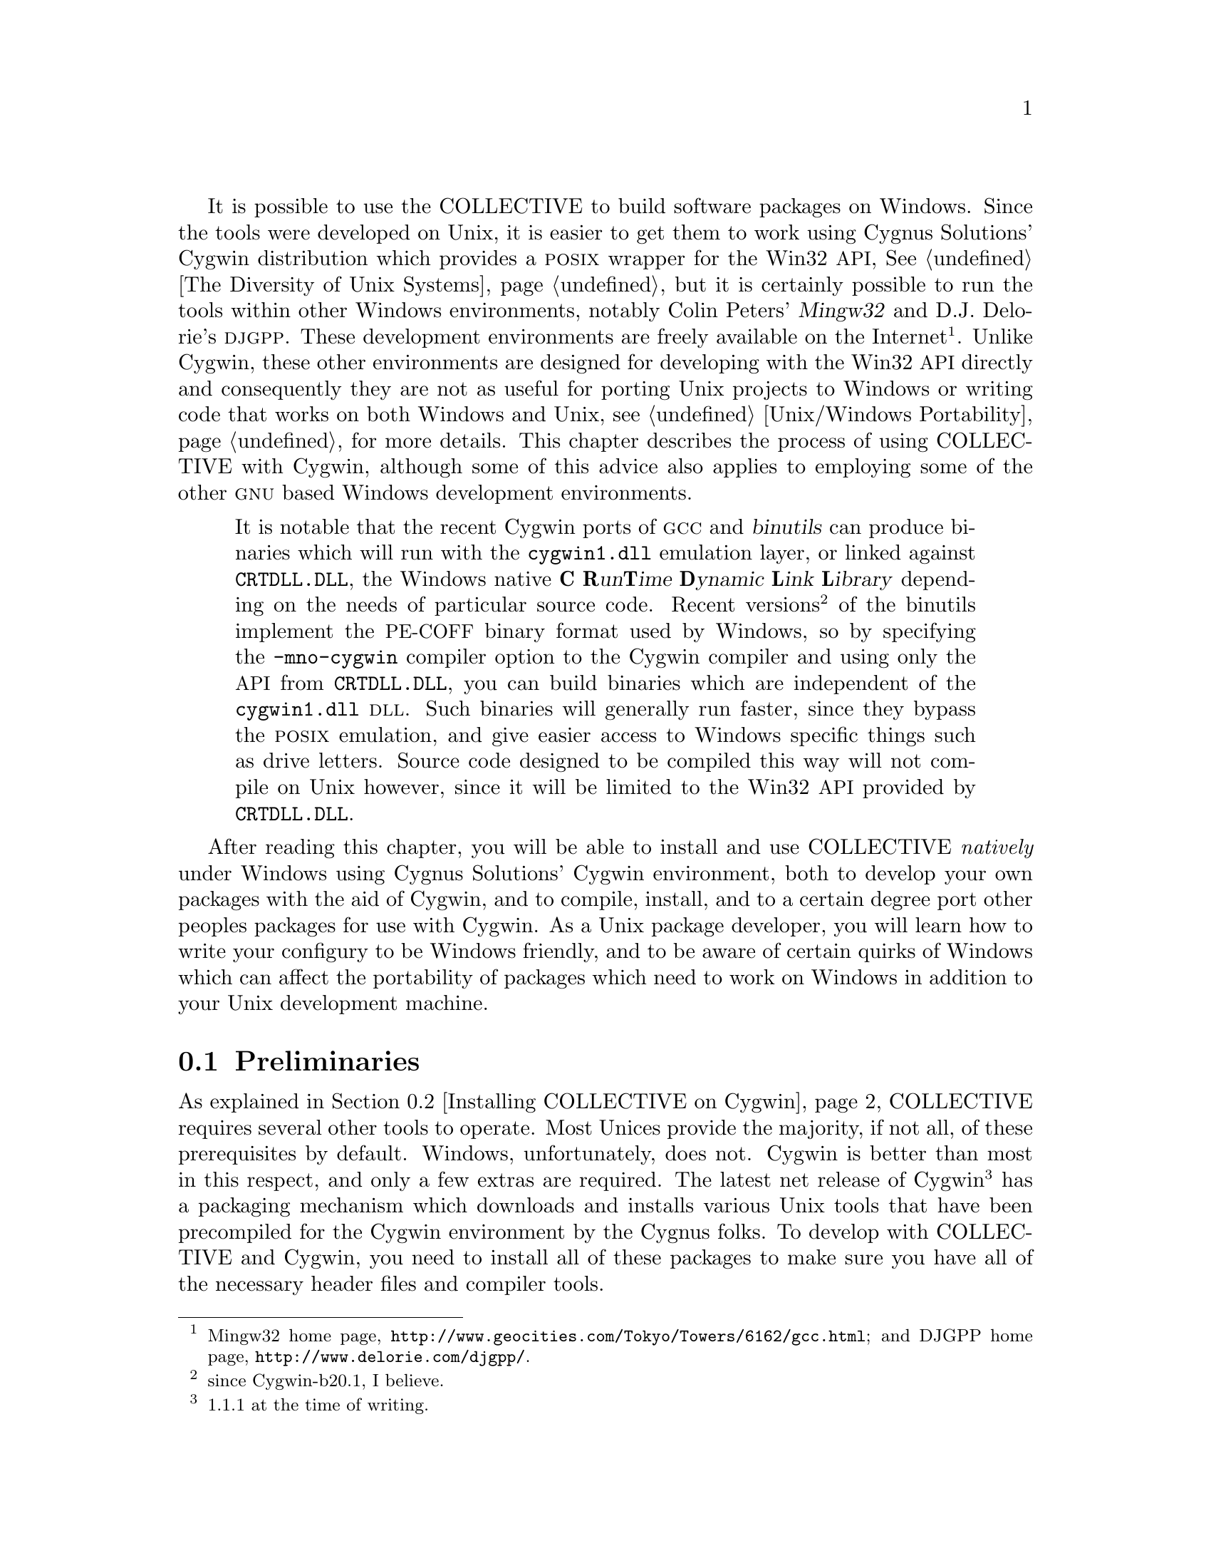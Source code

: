 @c -*-texinfo-*-
@ignore
1999-12-04  Leah Williams

        Good chapter overall. Strong writing & content. Internal
        organization in sections make sense. I'd like to see
        everything pull together more--links between sections
        not always as clear. Unclear whether some content
        belongs in this chapter/would be better in another
        or in a sidebar.

2000-04-18  Akim Demaille

        Agreed, this is a great chapter.  Congrats!

2000-05-31  Gary V. Vaughan

        I've addressed these now.

1999-12-04  Leah Williams

        Conventions question--I'm wondering if all of these terms
        preceded by tags should be in monospaced font, a courier font
        that is smaller than the text around it.  (This would be
        something we do later in the process.) Commands, files, etc do
        usually appear in monospace. Also, not sure where footnote ends
        here.

2000-05-31  Gary V. Vaughan

	See the STYLE file.

1999-12-04  Leah Williams
        It helps to list your topics in the order in which they appear
        in the chapter. They're not in order here.

2000-05-31  Gary V. Vaughan

        I don't introduce specific topics... it's just a general overall
        intro I think.
@end ignore

@cindex Windows, Cygwin
@cindex Windows, mingw
@cindex DJGPP
@cindex CRTDLL.DLL
@cindex PE-COFF binary format
It is possible to use the COLLECTIVE to build software packages on
Windows.  Since the tools were developed on Unix, it is easier to get
them to work using Cygnus Solutions' Cygwin distribution which provides
a @sc{posix} wrapper for the Win32 @acronym{API}, @xref{Unix
Diversity, , The Diversity of Unix Systems}, but it is certainly
possible to run the tools within other Windows environments, notably
Colin Peters' @dfn{Mingw32} and D.J. Delorie's @dfn{@sc{djgpp}}.  These
development environments are freely available on the
Internet@footnote{Mingw32 home page,
@uref{http://www.geocities.com/Tokyo/Towers/6162/gcc.html}; and DJGPP
home page, @uref{http://www.delorie.com/djgpp/}.}.  Unlike Cygwin, these
other environments are designed for developing with the Win32
@acronym{API} directly and consequently they are not as useful for
porting Unix projects to Windows or writing code that works on both
Windows and Unix, see  @ref{Unix/Windows Portability} for more details.
This chapter describes the process of using COLLECTIVE with Cygwin,
although some of this advice also applies to employing some of the other
@sc{gnu} based Windows development environments.
@ignore
2000-04-18  Akim Demaille

        It is `easiest'?  Shouldn't it be easier?  Do we still need to
        talk about egcs today?  The convention for the DLL is not clear:
        some are @code{CRTDLL.DLL} and some are @file{Cygwin1.dll}.  I'm
        not sure to understand why code/file.

2000-06-02  Gary V. Vaughan

        Nope.  Yep.  Nope.  Doh -- file it is then.
        Respectively =)O|  Thanks.

1999-12-04  Leah Williams

        Content question--You say the ways that the reader can run the
        tools in other Windows environments. Although you point out that
        it's easier to use cygwin, I'm left with the impression that I
        might as wel use either of the others--perhaps list
        disadvantages of the other choices? What made you focus on this
        one? (if it's not too obvious). Also, this may  be good as a
        sidebar with a heading such as  "Other Windows Environments
        Options" or something a little  less generic:).

2000-05-31  Gary V. Vaughan

	Agreed.  I have written something about why the others are less
        applicable.  I don't want it to be a sidebar though...

1999-12-04  Leah Williams

        Also, it seems strange to start with "After reading this
        chapter" and  then move on to what seems to be the subject of
        the chapter.

        I split paragraph because it was pretty long & topic changed.

2000-05-31  Gary V. Vaughan

        Okay.
@end ignore

@quotation
@c sidebar entitled:  Which API?
It is notable that the recent Cygwin ports of @sc{gcc} and
@dfn{binutils} can produce binaries which will run with the
@file{cygwin1.dll} emulation layer, or linked against @file{CRTDLL.DLL},
the Windows native @dfn{@b{C} @b{R}un@b{T}ime @b{D}ynamic @b{L}ink
@b{L}ibrary} depending on the needs of particular source code.  Recent
versions@footnote{since Cygwin-b20.1, I believe.} of the binutils
implement the @acronym{PE-COFF} binary format used by Windows, so by
specifying the @option{-mno-cygwin} compiler option to the Cygwin
compiler and using only the @acronym{API} from @file{CRTDLL.DLL}, you
can build binaries which are independent of the @file{cygwin1.dll}
@sc{dll}.  Such binaries will generally run faster, since they bypass
the @sc{posix} emulation, and give easier access to Windows specific
things such as drive letters.  Source code designed to be compiled this
way will not compile on Unix however, since it will be limited to the
Win32 @acronym{API} provided by @file{CRTDLL.DLL}.
@end quotation

@ignore
1999-12-04  Leah Williams

        I'm a little confused here. Should this section on binaries be
        in the introductory section? It seems like a sidebar almost. I
        also wondered about the libtool philosophy section below.
        Although it is Windows related, it seems more like something
        that should be referenced here than discussed at length.

2000-05-31  Gary V. Vaughan

        Good idea.  A sidebar it is then!  I have moved the libtool
        section to the Autotools section.

1999-12-04  Leah Williams

        Be sure to mention whether these are chap/section refs. If
        section refs in other chapts mentioned, say both section &
        chapt. Will help us later.

2000-05-31  Gary V. Vaughan

        Texinfo can't express that:  it is added to the typeset file
        during the generation of autobook.dvi though.

1999-12-04  Leah Williams

        If you tell me what chapters you're considering, I can give you
        my input, and can request such input from the reviewers as well.
         A note on chapter beginnings--I don't like to start a chapter
        with "After reading this chapter."  That is a very good LAST
        paragraph in an intro--It's better first to introduce the topic.
        I like to think of the first paragraph of a chapter as an
        advertisement for that chapter--ie If I'm the reader, why should
        I read this? What can I get out of it?  The last paragraph in
        the intro should let the reader know how the chapter is
        organized, and specifics of its coverage (as you do below).

2000-05-31  Gary V. Vaughan

        Agreed.  Now the last paragraph of the intro.

2000-01-12  Alexandre Oliva

	Actually, the E of EGCS stands for Experimental.

	Why is Cygwin1.dll a @file and CRTDLL.DLL a @code?

	Is the C of Cygwin really capital in the -mno-Cygwin flag?

	Isn't mentioning the existence of the two libraries too much
	detail for a second paragraph on Cygwin?

2000-06-21  Gary V. Vaughan

	Respectively:

	I have removed references to egcs now that it has become gcc.

	Already fixed.

	Already fixed.  Someone (okay I admit it, it was me) got carried
	away with sed.

	Yeah,  maybe.  It is a sidebar now, which is less frightening I
	think.
@end ignore

After reading this chapter, you will be able to install and use
COLLECTIVE @emph{natively} under Windows using Cygnus Solutions' Cygwin
environment, both to develop your own packages with the aid of Cygwin,
and to compile, install, and to a certain degree port other peoples
packages for use with Cygwin.  As a Unix package developer, you
will learn how to write your configury to be Windows friendly, and to be
aware of certain quirks of Windows which can affect the portability of
packages which need to work on Windows in addition to your Unix
development machine.

@ignore
1999-12-04  Leah Williams

        Below is a list of the topics in this chapter. All such lists
        should be introduced (ie in this chapter we will discuss).  But
        I prefer in these cases to see sentence descriptions rather than
        bulleted lists--basically because the reader might not know what
        you mean by preliminaries, might know you're talking about
        autotools, but not know in what way, etc. HOW you cover
        something is of course almost as important to the reader as what
        you cover.  This list belongs in the "After reading this
        chapter" section where you discuss what is in the chapter, and
        the section "Preliminaries" should immediately follow.  This is
        why I find the libtool discussion confusing where it is.

2000-05-31  Gary V. Vaughan

	See the STYLE file.
@end ignore

@menu
* Preliminaries::
* Installing COLLECTIVE on Cygwin::
* Writing A Cygwin Friendly Package::
* DLLs with Libtool::
* Package Installation::
@end menu

@node Preliminaries
@section Preliminaries

@cindex Cygwin usertools.exe
@cindex Cygwin full.exe
@ignore
1999-12-04  Leah Williams

        Do you mean our proofreaders?  They won't be technical enough to
        necessarily know what you're referring to here--you'll want to
        say where exactly when we get to the author review process.
        Also, this section would be less choppy if each of the problems
        would be its own bullet (bulleted items include indented
        text)--that is, bourne shell,  Cygwin bourne shell, sc(gnu)make,
        sc (gnu)gcc, perl, & install.

2000-05-25  Ben Elliston

        I'm proofreading this and will handle the xref.

2000-05-31  Gary V. Vaughan

        Thanks Ben!
@end ignore
As explained in @ref{Installing COLLECTIVE on Cygwin}, COLLECTIVE requires several
other tools to operate.  Most Unices provide the majority, if not all,
of these prerequisites by default.  Windows, unfortunately, does not.
Cygwin is better than most in this respect, and only a few extras are
required.  The latest net release of Cygwin@footnote{1.1.1 at the time
of writing.} has a packaging mechanism which downloads and installs
various Unix tools that have been precompiled for the Cygwin environment
by the Cygnus folks.  To develop with COLLECTIVE and Cygwin, you need to
install all of these packages to make sure you have all of the necessary
header files and compiler tools.

@ignore
1999-12-04  Leah Williams

        Not sure what these tables are.  Please clarify.

2000-05-31  Gary V. Vaughan

	See the STYLE file.
@end ignore
@table @asis
@item Bourne shell
@cindex Cygwin Bourne shell
@cindex Cygwin @command{sh.exe}
Cygwin provides a port of @dfn{ash} which is smaller and faster than
bash, but sometimes rejects arcane Bourne shell scripts.  If you can
stand to sacrifice a little speed, it is worth copying the supplied
@command{bash.exe} to @file{/bin/sh.exe} to forestall any such
problems.

@ignore
2000-01-12  Alexandre Oliva

	The B for Bourne Shell should probably be capitalized

2000-04-18  Akim Demaille

        Hm, *B*ourne, no?

2000-06-02  Gary V. Vaughan

	Indeed.
@end ignore

@item @sc{gnu} M4
@cindex Cygwin M4
Cygwin provides a port of @sc{gnu} M4.
@ignore
2000-04-18  Akim Demaille

        I'd use either M4 for the package, and @code{m4} for the program
        in fact.  Yeah, I'm being extremely picky, but it's because I
        like this chapter, and have nothing interesting to say :)

2000-06-02  Gary V. Vaughan

        Thats okay.  We've all settled on M4 and @command{m4}
        repectively.  Thanks.
@end ignore


@item @sc{gnu} Make
@cindex Cygwin Make
At the time of writing, developers need @sc{gnu} Make in order to do
dependency tracking (@pxref{Advanced GNU Automake Usage, , Automatic
dependency tracking}), though this is set to change in a future release
of Automake.  Cygwin version 1.1.1 comes with a port of @sc{gnu}
@code{make-3.77}, which I have personally never had any problems with.
The received wisdom from users is to manually upgrade to the latest
version,
@code{make-3.79}@footnote{@uref{ftp://ftp.gnu.org/gnu/make/make-3.79.tar.gz}},
which compiles and installs from source without modification.  Should
you experience (or anticipate) any Make related problems, you might try
upgrading to this version or later.
@ignore
2000-01-12  Alexandre Oliva

	s/and make/any make/

2000-06-21  Gary V. Vaughan

	Yup.

1999-12-04  Leah Williams

        Do you need to define dependency tracking for the reader?

2000-05-31  Gary V. Vaughan

        Agreed.  I've added an xref.

1999-12-04  Leah Williams

        Also, these two grafs (above & below my comment here) should
        probably be combined-- "as of this writing, these two are the
        case"--if you want to list them in bullets to separate the
        discussion, that would work.

2000-05-31  Gary V. Vaughan

        This table is a bulleted list of sorts already.
@end ignore

@item @sc{gnu} @sc{gcc}
@cindex Cygwin gcc
At the time of writing, @sc{gnu} @sc{gcc} is also needed by
Automake in order to do dependency tracking.  Cygwin version
1.1.1 comes with a port of the latest @sc{gnu} @sc{gcc} compiler.

@item Perl
@cindex Cygwin Perl
The current implementation of Automake (1.4) is written in
@command{perl4}, though it is likely that @command{perl5} will be
needed for Automake 1.5.  The very latest versions of Perl now compile
out of the box on Cygwin@footnote{You can get a precompiled package
from @uref{http://cygutils.netpedia.net/}, also an excellent resource
for other packages ported to Cygwin.}.
@end table

There are some other pitfalls to installing a fully working Cygwin
environment on your Windows machine, but that is outside the scope of
this chapter.  Cygnus host a mailing list archive and an
@acronym{FAQ}@footnote{@uref{http://sourceware.cygnus.com/cygwin/}} to
provide some level of support, and these should be your first port of
call in case the installation does not go according to plan.

@ignore
2000-04-18  Akim Demaille

        s/host/hosts/ ?

2000-06-02  Gary V. Vaughan

        Nope.  Cygnus (the company) is already plural and _they_ _host_
        a   mailing list.
@end ignore

@node Installing COLLECTIVE on Cygwin
@section Installing COLLECTIVE on Cygwin
@ignore
1999-12-04  Leah Williams

        Is there more that should be said here?  Seems very short. Also,
        would "Autotool Installation" be a better heading?  We've moved
        from what you must know about/do before install, and now we're
        installing, right?

2000-05-31  Gary V. Vaughan

        Yup and yup, respectively.  Added some more text and changed to
        your better section title.
@end ignore

@cindex Cygwin autotools compilation
With all of the above infrastructure in place, each of the COLLECTIVE
can be built natively and installed from source right out of the box.
It is worth taking care with the installation directories, as there is
no package management under Cygwin, and it is easy to let everything get
thrown into a big pile in @file{/usr/local}, which makes it relatively
difficult to upgrade and remove packages.

@cindex Windows, Autoconf
Support for Cygwin has been in Autoconf for several years, as far back
as version 2.0 as best as I can tell.  Building it has never been a
problem as long as @sc{gnu} M4 and a Bourne Shell are available, it is
the macros themselves which offer this support.  Of course, any Autoconf
macros you write yourself must be designed carefully to not make any
assumptions about being executed on Unix if the Cygwin compatibility is
to remain.  A binary package of Autoconf for Cygwin version 1.1.1 is
available from the CygUtils website@footnote{The CygUtils website is
@uref{http://cygutils.netpedia.net/V1.1/}.}.

@cindex Windows, Automake
Automake joined the fray much later than the Cygwin support code was
added to Autoconf, and has consequently always supported Cygwin.  Until
the last release of Cygwin, the stumbling block has always been finding
(or building) a Cygwin compatible Perl interpreter for Automake to use.
Thanks to the work of Eric Fifer, Perl 5.6.0 builds right out of the box
on Cygwin, removing this problem entirely.  Ready built packages of Perl
and Automake are available from the CygUtils website.

@cindex Windows, Libtool philosophy
The initial Libtool support for Windows was written by Ian Lance Taylor
of Cygnus Solutions, when Cygwin was at release b18, @xref{Microsoft
Windows Development, , Microsoft Windows}.  More recent releases of
Cygwin in general, and @sc{gcc} in particular have much better
facilities for building and linking with Windows @sc{dll}s, to the
extent that with a little perseverance it is possible to build @sc{dll}s
with @sc{gcc} from C++ sources, and to have those @sc{dll}s interoperate with
@sc{dll}s built with Windows development environments.  In time,
automation of these facilities will make their way into Libtool.  The
method that Libtool currently uses to build @sc{dll}s works with Cygwin
releases at least as far back as b18, and at least as far forward as the
version I am now using, Cygwin-1.1.1.  The same code will also build
@sc{dll}s correctly with Mingw32.  There are certainly simpler ways to
assemble a @sc{dll}, but Libtool aims to combine two goals which are
somewhat in contention with Windows' treatment of @sc{dll}s; Libtool is
aiming for maximum portability across the various flavours of
@sc{dll}-using Windows build environments; not forgetting Libtool's
raison d'@^etre
@ignore
2000-04-18  Akim Demaille

        @^e is fine.  raison d'@^etre.


2000-06-02  Gary V. Vaughan

        Cool.  I didn't know that!

1999-12-04  Leah Williams

        I don't understand the raison d'entre sentence--Should you say
        what libtool's raison d'entre is? And am not sure how you want
        it highlighted. Italic?

2000-05-31  Gary V. Vaughan

        I didn't know how to write a circumflex accent in texinfo.
        Fixed now.
@end ignore
which is to abstract the many and varied ways of building libraries on
different targets behind a single unified interface.  To meet these two
goals, Libtool must only use tools which exist across the range of
versions it supports, and must at the same time try to make @sc{dll}s
appear to have the same characteristics as a modern @sc{elf} shared
library, such as the shared libraries under @sc{gnu}/Linux.  This is no
mean feat, and in fact Libtool still has some way to go in order to be
able to do this convincingly.  It turns out that Windows @sc{dll}s lack
many, many features that packages developed on Unix are likely to take
for granted.  Emulation of these missing features are making their way
into Libtool.  Although support for @sc{dll}s is improving steadily with
every release, there are some severe technical problems with the Windows
library architecture that will prevent Libtool from ever being able to
build @sc{dll}s completely transparently.  The details are extremely
technical and beyond the scope of this book.

@ignore
2000-01-12  Alexandre Oliva
	s/infact/in fact/

	This paragraph seems quite out-dated.  I heard Cygwin 1.0 is
	out.  It also gives hope to users that some day libtool will
	make it possible to automatically do anything that's possible to
	accomplish with an ELF shared library on MS-Windows.  I think we
	had already agreed that this wasn't possible, for several
        reasons.  :-(

2000-06-21  Gary V. Vaughan

	I never did buy a 1.0 CD, though I *have* updated the whole
	chapter to reflect the state of the latest next release of
	Cygwin (1.1.1).

	I was being over optimistic here, I agree.  I have toned down
	that statement rather a lot now.  Thanks for the reminder =)O|
@end ignore


As noted in @ref{Installing the tools}, things will only work correctly
if each of Autoconf, Automake and Libtool are installed with the same
@option{--prefix} argument, since they all share a macro directory in
@file{$prefix/share/aclocal}.

@ignore
2000-01-12  Alexandre Oliva

	But this will hopefully no longer be true in the next major
	releases of autoconf and automake, right?

2000-06-21  Gary V. Vaughan

	I am not aware of any concrete plans to fix it, so I won't
	promise the reader.
@end ignore

@c ensure that there is a description of the symlink fix if automake and
@c libtool must be installed to different prefixes elsewhere in the
@c completed book.

@node Writing A Cygwin Friendly Package
@section Writing A Cygwin Friendly Package

@cindex Cygwin package portability
One approach to using the Cygwin support offered by COLLECTIVE in your
own package is to have an eye towards having it compile nicely on Unix
and on Windows, or indeed of tweaking the configuration of existing
packages which use COLLECTIVE but which do not compile under Cygwin, or
do not behave quite right after compilation.  There are several things
you need to be aware of in order to design a package to work seamlessly
under Cygwin, and yet several more if portability to DOS and
(non-Cygwin) Windows is important too. We discussed many of these issues
in @ref{Unix/Windows Issues}.
@ignore
1999-12-04  Leah Williams

        Globally-don't forget to say section/chapter in x refs & instead
        of "earlier in the chapter/earlier section/later in
        chapter/later section-- specifics ALWAYS better.

2000-05-31  Gary V. Vaughan

	Okay.  Done.
@end ignore
In this section, we will expand on those issues with ways in which
COLLECTIVE can help deal with them.

@ignore
1999-12-04  Leah Williams

        Should this be a d head? In the section below, say what section
        "later in this chapter" means.

2000-05-31  Gary V. Vaughan

        No, I like it as part of the lead in to the meat of this
        section.   I have changed "later in this chapter" to "the
        rest of this section".
@end ignore
@cindex Cygwin static packages
If you only need to build executables and static libraries, then Cygwin
provides an environment close enough to Unix that any packages which
ship with a relatively recent configuration will compile pretty much out
of the box, except for a few peculiarities of Windows which are discussed
throughout the rest of this section.  If you want to build a package
which has not been maintained for a while, and which consequently uses
an old Autoconf, then it is usually just a matter of removing the
generated files, rebootstrapping the package with the installed (up to
date!) Autoconf, and rerunning the @file{configure} script.  On occasion
some tweaks will be needed in the @file{configure.in} to satisfy the
newer @command{autoconf}, but @command{autoconf} will almost always
diagnose these for you while it is being run.

@ignore
1999-12-04  Leah Williams

        Be sure to introduce bulleted items like this. Also, are these d
        heads? or e heads under cygwin static packages?

2000-05-31  Gary V. Vaughan

        See STYLE file.
@end ignore
@menu
* Text vs Binary Modes::
* File System Limitations::
* Executable Filename Extensions::
@end menu

@node Text vs Binary Modes
@subsection Text vs Binary Modes
@cindex Windows CR-LF
@cindex Windows text line terminator

As discussed in @ref{Unix/Windows Text/Binary}, text and binary files are
different on Windows.  Lines in a Windows text files end in a
carriage return/line feed pair, but a C program reading the file in text
mode will see a single line feed.

Cygwin has several ways to hide this dichotomy, and the solution(s) you
choose will depend on how you plan to use your program.  I will outline
the relative tradeoffs you make with each choice:

@ignore
1999-12-04  Leah Williams

        Should this be a bulleted list of differences, including
        mounting, binmode, and system calls? Or a comparison table? I
        don't see what you're referring to when you say table.

2000-05-31  Gary V. Vaughan

        See STYLE.
@end ignore
@table @asis
@item mounting
@cindex Cygwin mount
Before installing an operating system to your hard drive, you must first
organise the disk into @dfn{partitions}.  Under Windows, you might only
have a single partition on the disk, which would be called
@samp{C:}@footnote{Typically you would also have a floppy drive named
@samp{A:}, and a @sc{cd-rom} named @samp{D:}.}.  Provided that some
media is present, Windows allows you to access the contents of any drive
letter -- that is you can access @samp{A:} when there is a floppy disk in
the drive, and @samp{F:} provided you divided you available drives into
sufficient partitions for that letter to be in use.  With Unix, things
are somewhat different:  hard disks are still divided into partitions
(typically several), but there is only a single filesystem @dfn{mounted}
under the root directory.  You can use the @command{mount} command to
hook a partition (or floppy drive or @sc{cd-rom}, etc.) into a
subdirectory of the root filesystem:

@example
$ mount /dev/fd0 /mnt/floppy
$ cd /mnt/floppy
@end example

@noindent
Until the directory is @command{unmount}ed, the contents of the floppy
disk will be available as part of the single Unix filesystem in the
directory, @file{/mnt/floppy}.  This is in contrast with Windows'
multiple root directories which can be accessed by changing filesystem
root -- to access the contents of a floppy disk:

@example
C:\WINDOWS\> A:
A:> DIR
...
@end example

@noindent
Cygwin has a mounting facility to allow Cygwin applications to see a
single unified file system starting at the root directory, by
@command{mount}ing drive letters to subdirectories.  When mounting a
directory you can set a flag to determine whether the files in that
partition should be treated the same whether they are @sc{text} or
@sc{binary} mode files.  Mounting a file system to treat @sc{text} files
the same as @sc{binary} files, means that Cygwin programs can behave in
the same way as they might on Unix and treat all files as equal.
Mounting a file system to treat @sc{text} files `properly', will cause
Cygwin programs to translate between Windows @acronym{CR-LF} line end
sequences and Unix @acronym{CR} line endings, which plays havoc with
file seeking, and many programs which make assumptions about the size of
a @code{char} in a @code{FILE} stream.  However @samp{binmode} is the
default method because it is the only way to interoperate between
Windows binaries and Cygwin binaries.  You can get a list of which drive
letters are mounted to which directories, and the modes they are mounted
with by running the @command{mount} command without arguments:

@example
BASH.EXE-2.04$ mount
Device              Directory            Type        flags
C:\cygwin           /                    user        binmode
C:\cygwin\bin       /usr/bin             user        binmode
C:\cygwin\lib       /usr/lib             user        binmode
D:\home             /home                user        binmode
@end example

@noindent
As you can see, the Cygwin @command{mount} command allows you to
``mount'' arbitrary Windows directories as well as simple drive letters
into the single filesystem seen by Cygwin applications.

@ignore
2000-04-18  Akim Demaille

        I don't understand the sentence ``Unlike the @sc{unix} concept
        of @command{mount}, there is no need for the mounted file system
        to be a partition unto itself.  ''  I confess I know nothing
        about this issue, but still, it is frustrating not to understand
        :(.

2000-06-05  Gary V. Vaughan

        That should cover it.  I worried that perhaps I over did it now,
        though?
@end ignore


@item binmode
@cindex CYGWIN binmode setting
The @code{CYGWIN} environment variable holds a space separated list of
setup options which exert some minor control over the way the
@file{cygwin1.dll} (or @file{cygwinb19.dll} etc.)  behaves.  One such
option is the @samp{binmode} setting; if @code{CYGWIN} contains the
@samp{binmode} option, files which are opened through @file{cygwin1.dll}
without an explicit text or binary mode,
@c I think this includes pipes too, I will check up on this
will default to binary mode which is closest to how Unix behaves.
@ignore
2000-04-18  Akim Demaille

        Well, is it @file{Cygwin1.dll} or @code{Cygwin1.dll}?

2000-06-02  Gary V. Vaughan

        The former.  Definitely.  =)O|
@end ignore

@item system calls
@cindex binary mode fopen
@cindex binary mode open
@cindex text mode fopen
@cindex text mode open
@file{cygwin1.dll}, @sc{gnu} libc and other modern C @acronym{API}
implementations accept extra flags for @code{fopen} and @code{open} calls to
determine in which mode a file is opened.  On Unix it makes no
difference, and sadly most Unix programmers are not aware of this
subtlety, so this tends to be the first thing that needs to be fixed when
porting a Unix program to Cygwin.  The best way to use these calls
portably is to use the following macros with a package's @file{configure.in}
to be sure that the extra arguments are available:
@end table

@example
m4_include(examples/openmode.texi)
@end example
@ignore
2000-01-12  Alexandre Oliva

	Is opening /bin/sh really a good idea?  Wouldn't it be better to
	create a conftest file in the build tree and to try to open it?

	Also,o the test seems to be broken, as it always sets
	ac_cv_func_fopen_binary=yes.  BTW, aren't there systems in which
	fclose() returns void?  It's always a good idea to quote cached
	variables when testing them, just in case someone modified the
	cache and introduced some space or other weird character in its
	definition.

	The same comments apply to the other macros in openmode.m4.

2000-06-21  Gary V. Vaughan

	Agreed on all counts.  How about now?

2000-04-18  Akim Demaille

        `dnl' is dead!  Using `#' would be much clearer in addition.  I
        don't understand why you `rm -f core *.exe.core' in your macros.
        Autoconf already runs:
          rm -fr conftest* confdefs* core core.* *.core $ac_clean_files

        Also, you have occurrences of << $`' >> in there that don't make
        sense, and are output in the final version.  You can just get
        rid of them.

2000-06-02  Gary V. Vaughan

        All sorted now =)O|
@end ignore

Add the following preprocessor code to a common header file that will be
included by any sources that use @code{fopen} calls:

@example
#define fopen	rpl_fopen
@end example
@ignore
2000-04-18  Akim Demaille

        Just FYI, in case you might be willing to use the same
        `standard', it is usual to use `rpl_' to this end: `rpl_fopen'.

2000-06-02  Gary V. Vaughan

        Okay.  You got it!
@end ignore

Save the following function to a file, and link that into your program
so that in combination with the preprocessor magic above, you can always
specify text or binary mode to @code{open} and @code{fopen}, and let
this code take care of removing the flags on machines which do not
support them:

@example
m4_include(examples/rpl_fopen.texi)
@end example

@ignore
2000-01-12  Alexandre Oliva

	This code assumes a lot about the target system.  There are
	systems that do not support strdup, strcpy and strchr, so it may
	be nice to mention the need for AC_REPLACE_FUNCing them.

2000-06-21  Gary V. Vaughan

	Glad someone was paying attention =)O|  Yes indeedy.  The latest
        addresses each of your points I think.
@end ignore

@noindent
The correct operation of the file above relies on several things having
been checked by the @command{configure} script, so you will also need to
ensure that the following macros are present in your @file{configure.in}
before you use this code:

@example
m4_include(examples/configure_1.texi)
@end example


@node File System Limitations
@subsection File System Limitations

We discussed some differences between Unix and Windows file systems
in @ref{Unix/Windows Filesystems}.  You learned about some of the
differences between Unix and Windows file systems.  This section
expands on that discussion, covering filename differences and
separator and drive letter distinctions.

@ignore
1999-12-04  Leah Williams

        Introduce these e head topics.

2000-05-31  Gary V. Vaughan

        See STYLE.
@end ignore
@menu
* 8.3 Filenames::
* Separators and Drive Letters::
@end menu

@node 8.3 Filenames
@subsubsection 8.3 Filenames
@cindex 8.3 filenames in COLLECTIVE

As discussed earlier, @acronym{DOS} file systems have severe restrictions
on possible file names: they must follow an 8.3 format.  @xref{DOS
Filename Restrictions}.
@ignore
1999-12-04  Leah Williams

        Say section/chap.

2000-05-31  Gary V. Vaughan

        This comes out in the generated typeset document.
@end ignore

This is quite a severe limitation, and affects some of the inner
workings of COLLECTIVE in two ways.  The first is handled automatically,
in that if @code{.libs} isn't a legal directory name on the host system,
Libtool and Automake will use the directory @code{_libs} instead.  The
other is that the traditional @file{config.h.in} file is not legal under
this scheme, and it must be worked around with a little known feature of
Autoconf:

@ignore
2000-01-12  Alexandre Oliva

	Well, it will only use _libs if it finds that .libs doesn't
	work.

2000-06-21  Gary V. Vaughan

	Good point.
@end ignore

@smallexample
AC_CONFIG_HEADER(config.h:config.hin)
@end smallexample

@node Separators and Drive Letters
@subsubsection Separators and Drive Letters
@cindex directory separator character
@cindex path element separator character

As discussed earlier (@pxref{Windows Separators and Drive Letters}), the
Windows file systems use different delimiters for separating directories
and path elements than their Unix cousins.  There are three places
where this has an effect:

@table @asis
@item the shell command line
@ignore
1999-12-04  Leah Williams

        bullet (also, above in xref--say chap/sect)

2000-05-31  Gary V. Vaughan

        See STYLE and generated file respectively.
@end ignore
Up until Cygwin b20.1, it was possible to refer to drive letter prefixed
paths from the shell using the @samp{//c/path/to/file} syntax to refer
to the directory root at @samp{C:\path\to\file}.  Unfortunately, the
Windows kernel confused this with the its own network share notation,
causing the shell to pause for a short while to look for a machine named
@samp{c} in its network neighbourhood.  Since release 1.0 of Cygwin, the
@samp{//c/path/to/file} notation now really does refer to a machine
named @samp{c} from Cygwin as well as from Windows.  To refer to drive
letter rooted paths on the local machine from Cygwin there is a new
hybrid @samp{c:/path/to/file} notation.  This notation also works in
Cygwin b20, and is probably the system you should use.


On the other hand, using the new hybrid notation in shell scripts means
that they won't run on old Cygwin releases.  Shell code embedded In
@file{configure.in} scripts, should test whether the hybrid notation
works, and use an alternate macro to translate hybrid notation to the
old style if necessary.

I must confess that from the command line I now use the longer
@samp{/cygdrive/c/path/to/file} notation, since @key{TAB} completion
doesn't yet work for the newer hybrid notation.  It is important to use
the new notation in shell scripts however, or they will fail on the latest
releases of Cygwin.
@ignore
2000-01-12  Alexandre Oliva

	OTOH, using the new notation in shell-scripts means they won't
	run on old releases.  For configure scripts, it would probably
	be better to have a macro to detect which convention should be
	used and to define an alternate macro to translate pathnames to
	the old style if the new one isn't supported.

2000-06-21  Gary V. Vaughan

	That's true.  Thanks.

2000-04-18  Akim Demaille

        Well, you gave so much details that now there is not enough :)
        Why did they change their mind?

2000-06-02  Gary V. Vaughan

        Not so much changed their mind as made a wrong initial choice.
        Added some elucidation.
@end ignore

@item shell scripts
For a shell script to work correctly on non-Cygwin development
environments, it needs to be aware of and handle Windows path and
directory separator and drive letters.  The Libtool scripts use the
following idiom:

@smallexample
@group
case "$path" in
# Accept absolute paths.
[\\/]* | [A-Za-\]:[\\/]*)
  # take care of absolute paths
  insert some code here
  ;;
*)
  # what is left must be a relative path
  insert some code here
  ;;
esac
@end group
@end smallexample
@ignore
1999-12-04  Leah Williams

        Insert some code here to each other/reader?

2000-05-31  Gary V. Vaughan

        ...to the reader.

2000-04-18  Akim Demaille

        Maybe you should stress that \\ should be first in the classes.  I
        suppose you mean the last star to be outside in [A-Za-\]:[\\/*].

2000-06-02  Gary V. Vaughan

        Thanks for the typo.  I'll add some notes about the [\\] thing
        in my portable-sh chapter rather than cloud the discussion here.
@end ignore

@item source code
@cindex path separator, mixed mode
When porting Unix software to Cygwin, this is much less of an issue
because these differences are hidden beneath the emulation layer, and by
the @command{mount} command respectively; although I have found that
@sc{gcc}, for example, returns a mixed mode @samp{/} and @samp{\} delimited
include path which upsets Automake's dependency tracking on occasion.

Cygwin provides convenience functions to convert back and forth between
the different notations, which we call @dfn{POSIX paths} or path lists,
and @dfn{WIN32 paths} or path lists:

@ignore
1999-12-04  Leah Williams

        bullet  (does actual term start at "int"?) & should it be
        return/s?

2000-05-31  Gary V. Vaughan

        See typeset output.
@end ignore
@deftypefn Function int posix_path_list_p (const char *@var{path})
Return @samp{0}, unless @var{path} is a @samp{/} and @samp{:} separated
path list.  The determination is rather simplistic, in that a string
which contains a @samp{;} or begins with a single letter followed by a
@samp{:} causes the @samp{0} return.
@end deftypefn

@ignore
2000-04-18  Akim Demaille

        You must leave a separator between the fn name and the paren,
        otherwise it is incorrectly parsed by Texinfo.  Have a look at a
        TeX or HTML copy to see what's wrong.  You must write

        @deftypefn Function int posix_path_list_p (const char *@var{path})

        This applies to all your entries.

2000-06-02  Gary V. Vaughan

        You know what?  I've been doing that for years, and never
        noticed the adverse effects in the dvi file until you pointed it
        out to me!  Good call, man!
@end ignore

@deftypefn Function void cygwin_win32_to_posix_path_list (const char *@var{win32}, char *@var{posix})
Converts the @samp{\} and @samp{;} delimiters in @var{win32}, into the
equivalent @samp{/} and @samp{:} delimiters while copying into the
buffer at address @var{posix}.  This buffer must be preallocated before
calling the function.
@end deftypefn

@deftypefn Function void cygwin_conv_to_posix_path (const char *@var{path}, char *@var{posix_path})
If @var{path} is a @samp{\} delimited path, the equivalent, @samp{/}
delimited path is written to the buffer at address @var{posix_path}.
This buffer must be preallocated before calling the function.
@end deftypefn

@deftypefn Function void cygwin_conv_to_full_posix_path (const char *@var{path}, char *@var{posix_path})
If @var{path} is a, possibly relative, @samp{\} delimited path, the
equivalent, absolute, @samp{/} delimited path is written to the buffer
at address @var{posix_path}.  This buffer must be preallocated before
calling the function.
@end deftypefn

@deftypefn Function void cygwin_posix_to_win32_path_list (const char *@var{posix}, char *@var{win32})
Converts the @samp{/} and @samp{:} delimiters in @var{posix}, into the
equivalent @samp{\} and @samp{;} delimiters while copying into the
buffer at address @var{win32}.  This buffer must be preallocated before
calling the function.
@end deftypefn

@deftypefn Function void cygwin_conv_to_win32_path (const char *@var{path}, char *@var{win32_path})
If @var{path} is a @samp{/} delimited path, the equivalent, @samp{\}
delimited path is written to the buffer at address @var{win32_path}.
This buffer must be preallocated before calling the function.
@end deftypefn

@deftypefn Function void cygwin_conv_to_full_win32_path (const char *@var{path}, char *@var{win32_path})
If @var{path} is a, possibly relative, @samp{/} delimited path, the
equivalent, absolute, @samp{\} delimited path is written to the buffer
at address @var{win32_path}.  This buffer must be preallocated before
calling the function.
@end deftypefn
@end table

You can use these functions something like this:

@example
@group
void
display_canonical_path(const char *maybe_relative_or_win32)
@{
    char buffer[MAX_PATH];
    cygwin_conv_to_full_posix_path(maybe_relative_or_win32,
                                   buffer);
    printf("canonical path for %s:  %s\n",
           maybe_relative_or_win32, buffer);
@}
@end group
@end example

For your code to be fully portable however, you cannot rely on these Cygwin
functions as they are not implemented on Unix, or even mingw or
@sc{djgpp}.  Instead you should add the following to a shared header, and be
careful to use it when processing and building paths and path lists:

@example
@group
#if defined __CYGWIN32__ && !defined __CYGWIN__
   /* For backwards compatibility with Cygwin b19 and
      earlier, we define __CYGWIN__ here, so that
      we can rely on checking just for that macro. */
#  define __CYGWIN__  __CYGWIN32__
#endif
@end group

@group
#if defined _WIN32 && !defined __CYGWIN__
   /* Use Windows separators on all _WIN32 defining
      environments, except Cygwin. */
#  define DIR_SEPARATOR_CHAR		'\\'
#  define DIR_SEPARATOR_STR		"\\"
#  define PATH_SEPARATOR_CHAR		';'
#  define PATH_SEPARATOR_STR		";"
#endif
#ifndef DIR_SEPARATOR_CHAR
   /* Assume that not having this is an indicator that all
      are missing. */
#  define DIR_SEPARATOR_CHAR		'/'
#  define DIR_SEPARATOR_STR		"/"
#  define PATH_SEPARATOR_CHAR		':'
#  define PATH_SEPARATOR_STR		":"
#endif /* !DIR_SEPARATOR_CHAR */
@end group
@end example

@ignore
2000-04-18  Akim Demaille

        Why don't you use && in the first section?  It seems natural.
        Also, you don't follow the GNU coding std.  For the space before
        the () I wouldn't fight ;) but for the `!' at the end of negated
        clause I will!  I'm referring to

          #  endif /* __CYGWIN__ */

        which should be

          #  endif /*! __CYGWIN__ */

2000-06-02  Gary V. Vaughan

        Sure thing (wrt !__CYGWIN__).

2000-04-18  Akim Demaille

        So I propose

          #if defined __CYGWIN32__ && !defined  __CYGWIN__
           /* @r{For backwards compatibility with Cygwin b19 and}
              @r{earlier, we define} __CYGWIN__ @r{here, so that}
              @r{we can rely on checking just for that macro.} */
           # define __CYGWIN__  __CYGWIN32__
          #endif

2000-06-02  Gary V. Vaughan

        I have a (perhaps irrational) fear the there are preprocessors
        out there that won't grok the `defined foo' syntax.  I always
        try to use `#if', and if that can't express what I want I'll use
        `#ifdef' and `#ifndef'.  I would love to be told that I am
        paranoid and delusional though -- bear in mind that I am anal
        enough to always support K&R compilers before you try and tell
        me to stop worrying about obsolete compilers =)O|

2000-06-05  Akim Demaille

        Jim Meyering uses them in his files, which is definitely a sign
        of portability.

2000-06-05  Gary V. Vaughan

        Okay, I'm convinced.  Thanks for the pep talk =)O|

2000-04-18  Akim Demaille

        Gary, I've always wondered whether Autoconf should provide
        macros to define those CPP symbols.  What do you think?  The
        main win would be to finally have uniformized names, people are
        using many different names.

2000-06-02  Gary V. Vaughan

        I think that would be very cool.  But are there really all that
        many people who care?  I wouldn't sweat too much while there is
        all this other important stuff to do.  But eventually, I would
        like to see it in.  Perhaps people will adopt my naming
        convention after the book is published?
@end ignore

With this in place we can use the macros defined above to write code
which will compile and work just about anywhere:

@smallexample
@group
char path[MAXBUFLEN];
snprintf(path, MAXBUFLEN, "%ctmp%c%s\n",
         DIR_SEPARATOR_CHAR, DIR_SEPARATOR_CHAR, foo);
file = fopen(path, "tw+");
@end group
@end smallexample

@node Executable Filename Extensions
@subsection Executable Filename Extensions

As I already noted in @ref{Package Installation}, the fact that Windows
requires that all program files be named with the extension @samp{.exe},
is the cause of several inconsistencies in package behaviour between
Windows and Unix.

For example, where Libtool is involved, if a package
builds an executable which is linked against an as yet uninstalled
library, @command{libtool} puts the real executable in the @file{.libs}
(or @file{_libs}) subdirectory, and writes a shell script to the
original destination of the executable@footnote{@xref{Executing
Uninstalled Binaries}.}, which ensures the runtime library search paths
are adjusted to find the  correct (uninstalled) libraries that it
depends upon.  On Windows, only a @sc{pe-coff} executable is allowed to bear
the @code{.exe} extension, so the wrapper script has to be named
differently to the executable it is substituted for (i.e the script is
only executed correctly by the operating system if it does @strong{not}
have an @file{.exe} extension). The result of this confusion is that the
@file{Makefile} can't see some of the executables it builds with Libtool
because the generated rules assume an @file{.exe} extension will be in
evidence.  This problem will be addressed in some future revision of
Automake and Libtool.  In the mean time, it is sometimes necessary to
move the executables from the @file{.libs} directory to their install
destination by hand.  The continual rebuilding of wrapped executables at
each invocation of @command{make} is another symptom of using wrapper
scripts with a different name to the executable which they represent.

It is very important to correctly add the @samp{.exe} extension to
program file names in your @file{Makefile.am}, otherwise many of the
generated rules will not work correctly while they await a file without
the @samp{.exe} extension.  Fortunately, Automake will do this for you
where ever it is able to tell that a file is a program -- everything
listed in @samp{bin_PROGRAMS} for example.  Occasionally you will find
cases where there is no way for Automake to be sure of this, in which
case you must be sure to add the @samp{$(EXEEXT)} suffix.  By
structuring your @file{Makefile.am} carefully, this can be avoided in
the majority of cases:

@example
TESTS = $(check_SCRIPTS) script-test bin1-test$(EXEEXT)
@end example

@noindent
could be rewritten as:

@example
check_PROGRAMS = bin1-test
TESTS = $(check_SCRIPTS) script-test $(check_PROGRAMS)
@end example

The value of @samp{EXEEXT} is always set correctly with respect to the
host machine if you use Libtool in your project.  If you don't use
Libtool, you must manually call the Autoconf macro, @samp{AC_EXEEXT} in
your @file{configure.in} to make sure that it is initialiased
correctly.  If you don't call this macro (either directly or implicitly
with @samp{AC_PROG_LIBTOOL}), your project will almost certainly not
build correctly on Cygwin.


@node DLLs with Libtool
@section DLLs with Libtool
@ignore
1999-12-04  Leah Williams

        I guess I'm still confused about what all is discussed in this
        chapter.  Shared libraries I have trouble understanding where it
        is now. Be sure to be clear in the introduction what topics are
        included (& list them in order-- whether as sentences or
        bulleted lists) and make sure the headings match--Also,
        transitions connecting the various sections help. Such as "Just
        as autools do x when installed, they do x when you try to create
        a friendly package"  etc.

2000-05-31  Gary V. Vaughan

        Okay.  Point taken:  I have reworded accordingly.
@end ignore

Windows' @sc{dll}s, are very different to their nearest equivalent on
Unix: shared libraries.  This makes Libtool's job of hiding both
behind the same abstraction extremely difficult --  it is not fully
implemented at the time of writing.  As a package author that wants to
use @sc{dll}s on Windows with Libtool, you must construct your packages
very carefully to enable them to build and link with @sc{dll}s in the
same way that they build and link with shared libraries on Unix.

@ignore
1999-12-04  Leah Williams

        You're really talking about how Windows is worse/problematic,
        not just how they differ. You might consider word choice.

2000-05-31  Gary V. Vaughan

        Good point.  Thanks.
@end ignore
Some of the difficulties that must be addressed follow:

@itemize @bullet
@item
At link time, a @sc{dll} effectively consists of two parts; the @sc{dll}
itself which contains the shared object code, and an import library
which consists of the @dfn{stub}@footnote{In general, a stub function will
satisfy the linker's requirements to resolve an undefined symbol at
link time, but has no functionality of its own.  In this context, the
stubs do have some boilerplate code to pass execution flow into the
correct full function in the @sc{dll}.} functions which are actually
linked into the executable, at a rate of one stub per entry point.  Unix
has a run time loader which links shared libraries into the main program
as it is executed, so the shared library is but a single file.
@ignore
1999-12-04  Leah Williams

        What does unix do?

2000-05-31  Gary V. Vaughan

        Added.  Thanks.

2000-04-18  Akim Demaille

        Should `stub' be explained?  In the glossary probably.

2000-06-02  Gary V. Vaughan

        We have no glossary, so I added a footnote.
@end ignore

@item
Pointer comparisons do not always work as expected when the pointers
cross a @sc{dll} boundary, since you can be comparing the addresses of
the stubs in the import library rather than the addresses of the actual
objects in the @sc{dll}.  @sc{gcc} provides the @code{__declspec}
extension to alleviate this problem a little.

@item
The search algorithm for the runtime library loader is very different to
the algorithms typically used on Unix; I'll explain how to dela with
this in @ref{Runtime Loading of DLLs}.
@ignore
1999-12-04  Leah Williams

        say where it's discussed later.

2000-05-31  Gary V. Vaughan

        Okay.
@end ignore

@item
All of the symbols required by a @sc{dll} at runtime, must be resolved at
link time.  With some creative use of import libraries, it is usually
possible to work around this shortcoming, but it is easy to forget this
limitation if you are developing on a modern system which has lazy
symbol resolution.  Be sure to keep it at the back of your mind if you
intend to have your package portable to Windows.
@ignore
1999-12-04  Leah Williams

        Not true of alternative?

2000-05-31  Gary V. Vaughan

        Correct.  I think the implication is strong enough without
        rewording.
@end ignore

@item
Worst of all, is that it is impossible to reference a non-pointer item
imported from a @sc{dll}.  In practice, when you think you have exported a
data item from a @sc{dll}, you are actually exporting it's address (in fact
the address of the address if you take the import library into
consideration), and it is necessary to add an extra level of indirection
to any non-pointers imported from a @sc{dll} to take this into account.  The
@sc{gnu} gcc @code{__declspec} extension can handle this automatically
too, at the expense of obfuscating your code a little.
@end itemize

Cygwin support in Libtool is very new, and is being developed very
quickly, so newer versions generally improve vastly over their
predecessors when it comes to Cygwin, so you should get the newest
release you can.  The rest of this section is correct with respect to
Libtool version 1.3.5.
@ignore
1999-12-04  Leah Williams

        By this do you mean versions?

2000-05-25  Ben Elliston

        Yes, he does.
@end ignore

In some future version, Libtool might be able to work as transparently
as Autoconf and Automake, but for now designing your packages as
described in this chapter will help Libtool to help us have @sc{dll}s
and Unix shared libraries from the same codebase.

The bottom line here is that setting a package up to build and use
modules and libraries as both @sc{dll}s @emph{and} Unix shared libraries
is not straightforward, but the rest of this section provides a recipe
which I have used successfully in several projects, including the module
loader for @sc{gnu} @command{m4} 1.5 which works correctly with
@sc{dll}s on Windows.  Lets create @dfn{hello world} as a @sc{dll}, and
an executable where the runtime loader loads the @sc{dll}.

@ignore
1999-12-04  Leah Williams

        The topics we'll cover are as follows: (preferably something
        less generic).

2000-05-31  Gary V. Vaughan

        See STYLE.
@end ignore
@menu
* DLL Support with COLLECTIVE::
* A Makefile.am for DLLs::
* A configure.in for DLLs::
* Handling Data Exports from DLLs::
* Runtime Loading of DLLs::
@end menu

@ignore
1999-12-04  Leah Williams

        Isn't COLLECTIVE concerned with all that's in this chapter?

2000-05-31  Gary V. Vaughan

        All that's in the book in fact.  But TeXinfo wants unique
        headings for every node -- besides the extra description can't
        hurt.
@end ignore
@node DLL Support with COLLECTIVE
@subsection DLL Support with COLLECTIVE

Here are the contents of the three source files used as an example for
the remainder of this chapter (for brevity, they are missing most of the
special code one would normally use to maximise portability):
@ignore
1999-12-04  Leah Williams

        Say where in book

2000-05-31  Gary V. Vaughan

        Almost everywhere, the various ``Portability...'' chapters, the
        worked example I built over three large chapters, and probably
        more could be gleaned from other examples and prose.  I couldn't
        point to a specific section, so I removed the reference entirely.
@end ignore

@file{hello.h} documents the interface to @file{libhello.dll}:
@example
@group
#ifndef HELLO_H
#define HELLO_H 1

extern int hello (const char *who);

#endif /* !HELLO_H */
@end group
@end example

@file{hello.c} is the implementation of @file{libhello.dll}:
@example
@group
#if HAVE_CONFIG_H
#  include <config.h>
#endif

#include <stdio.h>

#include "hello.h"

int
hello (const char *who)
@{
    printf("Hello, %s!\n", who);
    return 0;
@}
@end group
@end example

@file{main.c} is the source for the executable which uses
@file{libhello.dll}:
@example
@group
#if HAVE_CONFIG_H
#  include <config.h>
#endif

#include "hello.h"

int
main (int argc, const char *const argv[])
@{
    return hello("World");
@}
@end group
@end example

@node A Makefile.am for DLLs
@subsection A Makefile.am for DLLs

First of all we will @dfn{autoconfiscate}@footnote{Some people prefer
to use the term @dfn{autoconfuse} -- if you should meet any, be sure to
tell them about this book} the source files above with a minimal setup:
@ignore
2000-01-12  Alexandre Oliva

	It might be funny to mention that some people prefer the term
	autoconfuse, but that those people should be reading this book.

2000-06-21  Gary V. Vaughan

	:-D :-D  I like that.  I'll be in touch next time I have to give
	a wedding speech. =)O|
@end ignore

@file{Makefile.am} is used to generate the @file{Makefile.in} template
for the @file{configure} script:
@example
@group
## Process this file with automake to produce Makefile.in.

lib_LTLIBRARIES		= libhello.la
libhello_la_SOURCES     = hello.c
libhello_la_LDFLAGS     = -no-undefined -version-info 0:0:0

include_HEADERS         = hello.h

bin_PROGRAMS            = hello
hello_SOURCES           = main.c
hello_LDADD             = libhello.la
@end group
@end example

The new feature introduced in this file is the use of the
@samp{-no-undefined} flag in the @code{libhello_la_LDFLAGS} value.
This flag is required for Windows @sc{dll} builds.  It asserts to the linker
that there are no undefined symbols in the @file{libhello.la} target,
which is one of the requirements for building a @sc{dll} outlined
earlier.  @xref{Creating Libtool Libraries with Automake}.

For an explanation of the contents of the rest of this @file{Makefile.am},
@xref{Introducing GNU Automake, , Introducing GNU automake}.

@node A configure.in for DLLs
@subsection A configure.in for DLLs

@file{configure.in} is used to generate the @file{configure} script:
@example
@group
# Process this file with autoconf to create configure.

AC_INIT(hello.h)
AM_CONFIG_HEADER(config.h:config.hin)
AM_INIT_AUTOMAKE(hello, 1.0)

AC_PROG_CC
AM_PROG_CC_STDC
AC_C_CONST
AM_PROG_LIBTOOL

AC_OUTPUT(Makefile)
@end group
@end example

@ignore
2000-04-18  Akim Demaille

        `config.hin' is often used, and seems more understandable.

2000-06-02  Gary V. Vaughan

        Alrighty then.
@end ignore

The @samp{AC_PROG_CC} and @samp{AM_PROG_CC_STDC} macros in the
@file{configure.in} above will conspire to find a suitable compiler for
the C code in this example, and to discover any extra switches required
to put that compiler into an @acronym{ANSI} mode.  I have used the
@code{const} keyword in the sources, so I need to specify the
@samp{AC_C_CONST} macro, in case the compiler doesn't understand it, and
finally I have specified the @samp{AM_PROG_LIBTOOL} macro since I want
the library to be built with Libtool.

In order to set the build environment up we need to create the
autogenerated files:

@smallexample
@group
$ ls
Makefile.in    hello.c   main.c
configure.in   hello.h
$ aclocal
$ autoheader
$ libtoolize --force --copy
$ automake --foreign --add-missing --copy
automake: configure.in: installing `./install-sh'
automake: configure.in: installing `./mkinstalldirs'
automake: configure.in: installing `./missing'
$ autoconf
$ ls
Makefile.am    config.hin     hello.c       ltmain.sh      stamp-h.in
Makefile.in    config.sub     hello.h       main.c
aclocal.m4     configure      install-sh    missing
config.guess   configure.in   ltconfig      mkinstalldirs
@end group
@end smallexample

@ignore
2000-04-18  Akim Demaille

        Huh???

        $ autoheader
        $ mv config.h.in config.in

        What's the point?  Autoheader does this properly!!!

2000-06-02  Gary V. Vaughan

        Banished.  Bad cut and paste I guess -- I vaguely remember
        having trouble with this at the time.  Works for me now though!

2000-01-12  Alexandre Oliva

	aclocal must be run before autoheader, otherwise autoheader
        won't figure out AM_CONFIG_HEADER calls AC_CONFIG_HEADER, and
        will output to config.h.in instead of config.in.  But autoheader
        should be run before automake, at least for the first time,
        otherwise automake will complain about the lack of config.in and
        will not add it to the dist rules.  So the bootstrapping order,
        contrary to widespread advice and even autoconf's autoreconf, is

        	aclocal -> autoheader -> automake -> autoconf

2000-06-21  Gary V. Vaughan

	Thanks Alexandre, it all makes sense now!  This information is
	already in my dependencies appendix.  Perhaps I should read that
        at some point =)O|  Doh!
@end ignore

If you have already tried to build @sc{dll}s with Libtool, you have
probably noticed that the first point of failure is during the
configuration process.  For example, running the new @command{configure}
script you might see:
@ignore
1999-12-04  Leah Williams

        Sentence confusing. Would help to rearrange/split If you have
        tried to build @sc{dll}s with libtool, you have probably noticed that
        the first point of failure is during the configuration process.
        When you run the x script, you see---just one option.

2000-05-31  Gary V. Vaughan

        Thanks.  Done.
@end ignore

@smallexample
@group
...
checking if libtool supports shared libraries... yes
checking if package supports dlls... no
checking whether to build shared libraries... no
...
@end group
@end smallexample

@cindex AC_LIBTOOL_WIN32_DLL
@command{libtool} provides a macro, @samp{AC_LIBTOOL_WIN32_DLL}, which
must be added to a package's @file{configure.in} to communicate to the
@command{libtool} machinery that the package supports @sc{dll}s.
Without this macro, @command{libtool} will never try to build a @sc{dll}
on Windows.  Add this macro to @file{configure.in} before the
@samp{AM_PROG_LIBTOOL} macro, and try again:

@ignore
2000-04-18  Akim Demaille

        Err, you said three times `a macro', but I confess the reader
        would appreciate that you give its name :)  Before the end of
        the section.

2000-06-02  Gary V. Vaughan

        Just checking that you were still awake =)O|
@end ignore

@smallexample
@group
$ make
cd . && aclocal
cd . && automake --foreign Makefile
cd . && autoconf
@end group
...
@group
checking if libtool supports shared libraries... yes
checking if package supports dlls... yes
checking whether to build shared libraries... yes
@end group
...
@group
gcc -DHAVE_CONFIG_H -I. -I. -I. -g -O2 -Wp,-MD,.deps/hello.pp \
-c  -DDLL_EXPORT -DPIC hello.c -o .libs/hello.lo
gcc -DHAVE_CONFIG_H -I. -I. -I. -g -O2 -Wp,-MD,.deps/hello.pp \
-c hello.c -o hello.o >/dev/null 2>&1
mv -f .libs/hello.lo hello.lo
@end group
...
@group
gcc -g -O2 -o ./libs/hello main.o .libs/libimp-hello-0-0-0.a \
-Wl,--rpath -Wl,/usr/local/lib
creating hello
@end group
...
@group
$ ./hello
Hello, World!
@end group
@end smallexample

If you run this and watch the full output of the @samp{make} command,
Libtool uses a rather contorted method of building @sc{dll}s, with
several invocations each of @command{dlltool} and @command{gcc}.  I have
omitted these from the example above, since they really are very ugly,
and in any case are almost incomprehensible to most people.  To see it
all in its full horror you can always examine the output after running
the commands yourself!  In a future release of Cygwin, recent work on
the binutils linker by DJ Delorie, will allow @command{gcc} to link
@sc{dll}s in a single pass using the same syntax used on other systems
to produce shared libraries. Libtool will adopt this method when it
becomes available, deprecating the use of @command{dlltool}.
@ignore
1999-12-04  Leah Williams

        Part in ()s could be a footnote.

2000-05-31  Gary V. Vaughan

        Done.  Thankyou.
@end ignore

@noindent
I have extracted the interesting lines from amongst the many calls to
@command{dlltool}@footnote{Part of the Binutils port to Windows, and
necessary to massage compiler objects into a working @sc{dll}.} and
@command{gcc} generated by @command{make} in the shell log.  The main
thing to notice is that we have a @samp{hello} binary, which is
executable, and which gives the right result when we run it! From the
partial log above, it certainly appears that it has built
@samp{libhello} as a @sc{dll} and linked that into @samp{hello}, but
just to double check we can use @command{ldd}@footnote{This is a shell
script for Cygwin which emulates the behaviour of @command{ldd} on
@sc{gnu}/Linux, available online from
@uref{http://www.oranda.demon.co.uk/dist/ldd}.}:

@ignore
2000-01-12  Alexandre Oliva

	The output of the full comand does not contain any invocations
        of dlltool!  In fact, the commands to build the dll have been
        omitted.  Was this intentional?

2000-06-21  Gary V. Vaughan

	Yup.  I've added a note by way of explanation now.

2000-04-18  Akim Demaille

        Sorry, but I see no remaining call to dlltool.  And what is it?

2000-06-02  Gary V. Vaughan

        On the editor's floor =)O|  Added a footnote to explain what it
        is, but it is _very_ ugly, so I don't want to show it...

1999-12-04  Leah Williams

        What are you checking?

2000-05-31  Gary V. Vaughan

        Bad sentence.  Better now.  Thanks.
@end ignore

@smallexample
@group
$ libtool --mode=execute ldd ./hello
lt-hello.exe    -> /tmp/.libs/lt-hello.exe
libhello-0-0-0.dll      -> /tmp/.libs/libhello-0-0-0.dll
cygwin1.dll     -> /usr/bin/cygwin1.dll
kernel32.dll    -> /WINNT/system32/kernel32.dll
ntdll.dll       -> /WINNT/system32/ntdll.dll
advapi32.dll    -> /WINNT/system32/advapi32.dll
user32.dll      -> /WINNT/system32/user32.dll
gdi32.dll       -> /WINNT/system32/gdi32.dll
rpcrt4.dll      -> /WINNT/system32/rpcrt4.dll
@end group
@end smallexample

So now you know how to build and link a simple Windows @sc{dll} using
COLLECTIVE:  You add @samp{-no-undefined} to the Libtool library
@samp{LDFLAGS}, and include the @samp{AC_LIBTOOL_WIN32_DLL} macro in
your @file{configure.in}.

@node Handling Data Exports from DLLs
@subsection Handling Data Exports from DLLs

Unfortunately, things are not quite that simple in reality, except in
the rare cases where no data symbols are exported across a @sc{dll} boundary.
If you look back at the example in @ref{A configure.in for DLLs, , A
configure.in for DLLs}, you will notice that the Libtool object,
@file{hello.lo} was built with the preprocessor macro @samp{DLL_EXPORT}
defined.  Libtool does this deliberately so that it is possible to
distinguish between a static object build and a Libtool object build,
from within the source code.

Lets add a data export to the @sc{dll} source to illustrate:

The @file{hello.h} header must be changed quite significantly:
@example
@group
#ifndef HELLO_H
#define HELLO_H 1

#if HAVE_CONFIG_H
#  include <config.h>
#endif
@end group

@group
#ifdef _WIN32
#  ifdef DLL_EXPORT
#    define HELLO_SCOPE         __declspec(dllexport)
#  else
#    ifdef LIBHELLO_DLL_IMPORT
#      define HELLO_SCOPE       extern __declspec(dllimport)
#    endif
#  endif
#endif
#ifndef HELLO_SCOPE
#  define HELLO_SCOPE           extern
#endif

HELLO_SCOPE const char *greet;
extern int hello (const char *who);

#endif /* !HELLO_H */
@end group
@end example

@noindent
The nasty block of preprocessor would need to be shared among all the
source files which comprise the @file{libhello.la} Libtool library,
which in this example is just @file{hello.c}.  It needs to take care of
five different cases:

@table @asis
@item compiling @file{hello.lo}
When compiling the Libtool object which will be included in the
@sc{dll}, we need to tell the compiler which symbols are exported data
so that it can  do the automatic extra dereference required to refer to
that data from a program which uses this @sc{dll}.  We need to flag the
data with @code{__declspec(dllexport)}, @xref{DLLs with Libtool}.

@item compilation unit which will link with @file{libhello-0-0-0.dll}
When compiling an object which will import data from the @sc{dll}, again we
need to tell the compiler so that it can perform the extra dereference,
except this time we use @code{extern __declspec(dllimport)}.  From the
preprocessor block, you will see that we need to define
@samp{LIBHELLO_DLL_IMPORT} to get this define, which I will describe
shortly.

@ignore
2000-04-18  Akim Demaille

        s/extern__declspec/extern __declspec/

2000-06-02  Gary V. Vaughan

        Thanks.

2000-01-12  Alexandre Oliva

	There should be a space between extern and __declspec.

2000-06-21  Gary V. Vaughan

	Great minds think alike?
@end ignore

@item compiling @file{hello.o}
When compiling the object for inclusion in the static archive, we must be
careful to hide the @code{__declspec()} declarations from the compiler,
or else it will start dereferencing variables for us by mistake at
runtime, and in all likelihood cause a segmentation fault.  In this case
we want the compiler to see a simple @code{extern} declaration.

@item compilation unit which will link with @file{libhello.a}
Similarly, an object which references a data symbol which will be
statically linked into the final binary from a static archive must not
see any of the @w{@code{__declspec()}} code, and requires a simple
@code{extern}.

@item non Windows host
It seems obvious, but we must also be careful not to contaminate the
code when it is compiled on a machine which doesn't need to jump through
the @sc{dll} hoops.
@end table

The changes to @file{hello.c} are no different to what would be required
on a Unix machine.  I have declared the @code{greet} variable to
allow the caller to override the default greeting:

@ignore
2000-01-12  Alexandre Oliva

	Shouldn't hello.c include config.h too?  If not for anything
        else, to be able to test whether standard headers are available
        (stdio.h), and if const is supported?

2000-06-21  Gary V. Vaughan

	Oops, yes.  I'm not sure about the stdio thing though.  Many of
        my examples assume that where there is a (working) C compiler,
        there is a stdio.h.  Is this a bad assumption?
@end ignore

@example
@group
#if HAVE_CONFIG_H
#  include <config.h>
#endif

#include <stdio.h>

#include "hello.h"

const char *greet = "Hello";
@end group

@group
int
hello (const char *who)
@{
    printf("%s, %s!\n", greet, who);
    return 0;
@}
@end group
@end example

Again, since the @sc{dll} specific changes have been encapsulated in the
@file{hello.h} file, enhancements to @file{main.c} are unsurprising too:

@ignore
2000-01-12  Alexandre Oliva

	The GNU coding standards seem to recommend #if instead of
        #ifdef, so that one can define -DHAVE_CONFIG_H=0 to disable the
        use of config.h. Not that it matters much, but it's always good
        to follow principles...

2000-06-21  Gary V. Vaughan

	Francois Pinard (I think it was) told me much the same after
        looking at some other code of mine several months ago, whereupon
        I adopted the convention.  I must have written this chapter
        before then.  Thanks for pointing it out to me.
@end ignore

@example
@group
#if HAVE_CONFIG_H
#  include <config.h>
#endif

#include "hello.h"

int
main (int argc, const char *const argv[])
@{
    if (argc > 1)
      @{
        greet = argv[1];
      @}
    return hello("World");
@}
@end group
@end example

The final thing to be aware of is to be careful about ensuring that
@samp{LIBHELLO_DLL_IMPORT} is defined when we link an executable against
the @file{libhello} @sc{dll}, but not defined if we link it against the
static archive.  It is impossible to automate this completely,
particularly when the executable in question is from another package and
is using the installed @file{hello.h} header.  In that case it is the
responsibility of the author of that package to probe the system with
@command{configure} to decide whether it will be linking with the
@sc{dll} or the static archive, and defining @samp{LIBHELLO_DLL_IMPORT}
as appropriate.
@ignore
2000-01-12  Alexandre Oliva

        Not even within a single package is it possible to tell for sure
        whether libtool is going to build a DLL or only a static
        library.  For example, if some dependencies are dropped for
        being static, libtool will disregard -no-undefined (or, if it
        doesn't, it should!).

        One possible solution to this problem is to define a function in
        the library that returns 1 in the DLL and 0 in the static
        library (that's easy to accomplish thanks to -DDLL_EXPORT).

        Then, you must link a program with the library, to check whether
        it is a DLL, and output a header file, that all of the clients
        of the library include.  Too ugly, but I think it's the only
        100% safe way :-(

        And even then, it does not support cross builds.  To get cross
        builds, you'd have to define the function in only one of the
        versions of the library, and test whether the link succeeds or
        not to tell whether to define *_DLL_IMPORT or not.  Gee!  It
        keeps getting uglier!  :-(

2000-06-21  Gary V. Vaughan

	I was going to leave that as an exercise for the reader =)O|
        But since you spelled it out so nicely, I hope you don;t mind ,e
        paraphrasing you in the text of the chapter.  I don't see why
	I owould need to output the header dynamically though -- isn't
        it enough that *_DLL_IMPORT gets defined correctly?

1999-12-04  Leah Williams

        "The final thing" confusing because we've been listed cases, not
        things to do. Seems like a fine line--but I'd say be more
        explicit--the final thing we must take of when x"

2000-05-31  Gary V. Vaughan

        Agreed.  Danke sch:on.
@end ignore

Things are a little simpler when everything is under the control of a
single package, but even then it isn't quite possible to tell for sure
whether Libtool is going to build a @sc{dll} or only a static  library.
For example, if some dependencies are dropped for being static, Libtool
may disregard @option{-no-undefined} (@pxref{Creating Libtool Libraries
with Automake}).  One possible solution is:

@enumerate 1
@item
Define a function in the library that invokes @samp{return 1} from a
@sc{dll}.   Fortunately that's easy to accomplish thanks to
@option{-DDLL_EXPORT}, in this case, by adding the following to
@file{hello.c}:

@example
#if defined WIN32 && defined DLL_EXPORT
char
libhello_is_dll (void)
@{
  return 1;
@}
#endif /* WIN32 && DLL_EXPORT */
@end example

@item
Link a program with the library, and check whether it is a @sc{dll} by
seeing if the link succeeded.

@item
To get cross builds to work, you must, in the same vein, test whether
linking a program which calls @samp{libhello_is_dll} succeeds to tell
whether or not to define @samp{LIBHELLO_DLL_IMPORT}.
@end enumerate

As an example of building the @file{hello} binary we can add the
following code to @file{configure.in}, just before the call
to @samp{AC_OUTPUT}:

@smallexample
@group
# ----------------------------------------------------------------------
# Win32 objects need to tell the header whether they will be linking
# with a dll or static archive in order that everything is imported
# to the object in the same way that it was exported from the
# archive (extern for static, __declspec(dllimport) for dlls)
# ----------------------------------------------------------------------
LIBHELLO_DLL_IMPORT=
case "$host" in
*-*-cygwin* | *-*-mingw* )
  if test X"$enable_shared" = Xyes; then
    AC_TRY_LINK_FUNC([libhello_is_dll],
                     [LIBHELLO_DLL_IMPORT=-DLIBHELLO_DLL_IMPORT])
  fi
  ;;
esac
AC_SUBST(LIBHELLO_DLL_IMPORT)
@end group
@end smallexample

@ignore
2000-04-18  Akim Demaille

        I would use @i instead of @r, it doesn't come right on the
        paper.

2000-06-05  Gary V. Vaughan

        The advice in the texinfo manual is to use @r.  On the other
        hand, this was the only chapter I used that convention and I
        don't know whether to carry it through, or remove the @r's
        entirely.

2000-04-18  Akim Demaille

        Also, what is this os2 doing here?  I want to know more!  How does
        libtool behave there?  You said some, say more!

2000-06-05  Gary V. Vaughan

        Cut and paste from the libtool sources!  I certainly don't want
        to get into that here... besides I'm not even entirey sure what
        OS2 is. =)O|
@end ignore

And we must also arrange for the flag to be passed while compiling any
objects which will end up in a binary which links with the dll.  For
this simple example, only @file{main.c} is affected, and we can add the
following rule to the end of @file{Makefile.am}:

@smallexample
@group
main.o: main.c
        $(COMPILE) @@LIBHELLO_DLL_IMPORT@@ -c main.c
@end group
@end smallexample

In a more realistic project, there would probably be dozens of files
involved, in which case it would probably be easier to move them all
to a separate subdirectory, and give them a @file{Makefile.am} of their
own which could include:

@ignore
2000-04-18  Akim Demaille

        s/to to/to/.

2000-06-02  Gary V. Vaughan

        Thanks again.
@end ignore

@smallexample
CPPFLAGS        = @@LIBHELLO_DLL_IMPORT@@
@end smallexample

Now, lets put all this into practice, and check that it works:

@example
@group
$ make
cd . && aclocal
cd . && automake --foreign Makefile
cd . && autoconf
@end group
...
@group
checking for gcc option to produce PIC ... -DDLL_EXPORT
checking if gcc PIC flag  -DDLL_EXPORT works... yes
...
checking whether to build shared libraries... yes
@end group
...
@group
gcc -DHAVE_CONFIG_H -I. -I. -I. -g -O2 -Wp,-MD,.deps/hello.pp \
-c  -DDLL_EXPORT -DPIC hello.c -o .libs/hello.lo
gcc -DHAVE_CONFIG_H -I. -I. -I. -g -O2 -Wp,-MD,.deps/hello.pp \
-c hello.c -o hello.o >/dev/null 2>&1
@end group
...
@group
gcc -DHAVE_CONFIG_H -I. -I. -I.     -g -O2 -DLIBHELLO_DLL_IMPORT \
-c main.c
@end group
...
@group
gcc -g -O2 -o ./libs/hello main.o .libs/libimp-hello-0-0-0.a \
-Wl,--rpath -Wl,/usr/local/lib
creating hello
@end group
...
@group
$ ./hello
Hello, World!
$ ./hello Howdy
Howdy, World!
@end group
@end example

The recipe also works if I use only the static archives:

@example
@group
$ make clean
...
$ ./configure --disable-shared
...
checking whether to build shared libraries... no
...
@end group
@group
$ make
...
gcc -DHAVE_CONFIG_H -I. -I. -I. -f -O2 -Wp,-MD,.deps/hello.pp \
-c hello.c -o hello.o
...
ar cru ./libs/libhello.a  hello.o
...
gcc -DHAVE_CONFIG_H -I. -I. -I.     -g -O2 -c main.c
...
gcc -g -O2 -o hello main.o ./.libs/libhello.a
$ ./hello
Hello, World!
$ ./hello "G'Day"
G'day, World!
@end group
@end example

And just to be certain that I am really testing a new statically linked
executable:

@smallexample
@group
$ ldd ./hello
hello.exe       -> /tmp/hello.exe
cygwin1.dll     -> /usr/bin/cygwin1.dll
kernel32.dll    -> /WINNT/system32/kernel32.dll
ntdll.dll       -> /WINNT/system32/ntdll.dll
advapi32.dll    -> /WINNT/system32/advapi32.dll
user32.dll      -> /WINNT/system32/user32.dll
gdi32.dll       -> /WINNT/system32/gdi32.dll
rpcrt4.dll      -> /WINNT/system32/rpcrt4.dll
@end group
@end smallexample

@node Runtime Loading of DLLs
@subsection Runtime Loading of DLLs

@sc{dll}s built using the recipe described in this chapter can be loaded at
runtime in at least three different ways:

@itemize @bullet
@item
Using the Cygwin emulation of the @sc{posix}
@code{dlopen}/@code{dlclose}/@code{dlsym} @sc{api}.  Note however that
the emulation is broken up until at least version b20.1, and
@code{dlopen(NULL)} doesn't work at all.
@ignore
1999-12-04  Leah Williams

        Doesn't work in which version? I'm confused.
        Does whether it's complete/not matter if it doesn't work at
        all?

2000-05-31  Gary V. Vaughan

        Agreed. And addressed.
@end ignore

@ignore
2000-04-18  Akim Demaille

        @itemize needs an argument, which is the sign used at each new item.
        Often @minus or @bullet is used.

2000-06-02  Gary V. Vaughan

        Done.
@end ignore

@item
Using the Windows
@code{LoadLibrary}/@code{FreeLibrary}/@code{GetProcAddress} @sc{api}.
@ignore
1999-12-04  Leah Williams

	Using the windows? What do you mean by "the Windows"? Or will
        that be clear to the reader?

2000-05-31  Gary V. Vaughan

        See typeset document.
@end ignore

@item
Using libltdl, which is covered in more detail in @ref{Using GNU
libltdl, , Using GNU libltdl}.
@end itemize

@node Package Installation
@section Package Installation

@ignore
1999-12-04  Leah Williams

        From description in the beginning, I thought this would be the
        main part of the chapter--with sections on porting your own &
        for porting others.

2000-05-31  Gary V. Vaughan

        That was not the intention... better now?  Otherwise how can I
        fix that?

1999-12-04  Leah Williams

        Also, doesn't sound like a first paragraph in a section.  Give
        more of an intro here to command itself before saying when it's
        thwarted (even if just to say, "as we discussed in section x,
        the y command is z)

2000-05-31  Gary V. Vaughan

        Agreed.
@end ignore
Having successfully built a COLLECTIVE managed package, a Systems
Administrator will typically want to install the binaries, libraries and
headers of the package.  The @sc{gnu} standards dictate that this be
done with the command @command{make install}, and indeed Automake always
generates @file{Makefile}s which work in this way.

Unfortunately, this @command{make install} command is often thwarted by
the peculiarities of Window's file system, and after an apparently
successful installation, often the Windows installation conventions are
not always satisfied, so the installed package may not work, even though
the uninstalled build is fully operational.

There are a couple of issues which are worthy of discussion:

Prior to release 1.1.0, the Cygwin @command{install} program did not
understand the @code{.exe} file extension.  Fixing it was only a
matter of writing a shell script wrapper for the @command{install}
binary.  Even though the current release is well behaved
in this respect, @code{.exe} handling is still the cause of some
complications. @xref{Executable Filename Extensions}.

If a package builds any @sc{dll}s with @command{libtool}, they are
installed to @code{$prefix/lib} by default, since this is where shared
libraries would be installed on Unix.  Windows searches for @sc{dll}s at
runtime using the user's executable search path (@code{$PATH}), which
generally doesn't contain library paths.  The first evidence you will
see of this problem is when @sc{dll}s you have installed are not found
by executables which depend on them, and there are two ways to fix it:
The installed @sc{dll}s can be moved by hand from their installation
directory into the equivalent executable destination, say from
@file{/usr/local/lib} to @file{/usr/local/bin}; or better, you can
extend your binary search path to include library directories.  Adding
the following to your @file{.profile} would be a good start:

@smallexample
PATH=$PATH:/usr/local/lib:/usr/lib:/lib
@end smallexample

Once you are comfortable with setting your packages up like this, they
will be relatively well behaved on Windows and Unix.  Of course, you
must also write portable code, see @ref{Writing Portable C, ,Writing
Portable C with COLLECTIVE}.

@ignore
2000-04-18  Akim Demaille

        s/Ofcourse/Of course/.

        Use @xref only at the start of a sentence, it comes out badly.

        There are some of the issues discussed here which are not really
        `package installation', but `running the package' or so.
        Specifically the PATH stuff.

2000-06-02  Gary V. Vaughan

        Okay.

        Well spotted.

        Not enough to warrant another section though, methinks.  I could
        stretch credibility a little and say I am talking about how to
        run  the installed package...
@end ignore

@c Local variables:
@c fill-column: 72
@c End:
